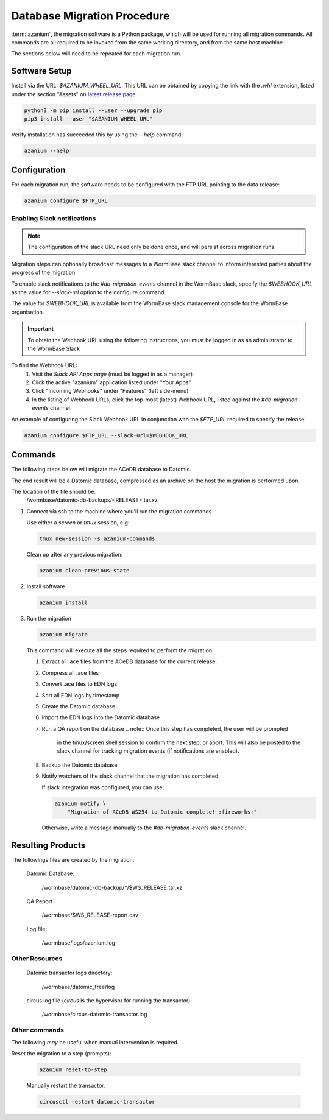 .. _db-migration-steps:

============================
Database Migration Procedure
============================
:term:`azanium`, the migration software is a Python package, which
will be used for running all migration commands.  All commands are all
required to be invoked from the same working directory, and from the
same host machine.

The sections below will need to be repeated for each migration run.

Software Setup
==============
Install via the URL: `$AZANIUM_WHEEL_URL`.
This URL can be obtained by copying the link with the `.whl` extension,
listed under the section "Assets" on `latest release page`_.

.. code-block:: bash

   python3 -m pip install --user --upgrade pip
   pip3 install --user "$AZANIUM_WHEEL_URL"

Verify installation has succeeded this by using the `--help` command:

.. code-block:: bash

   azanium --help


Configuration
=============
For each migration run, the software needs to be configured with the
FTP URL pointing to the data release:

.. code-block:: bash

   azanium configure $FTP_URL

Enabling Slack notifications
----------------------------

.. note::

   The configuration of the slack URL need only be done once, and will
   persist across migration runs.

Migration steps can optionally broadcast messages to a WormBase slack
channel to inform interested parties about the progress of the
migration.

To enable slack notifications to the `#db-migration-events` channel
in the WormBase slack, specify the `$WEBHOOK_URL` as the value for
`--slack-url` option to the configure command.

The value for `$WEBHOOK_URL` is available from the WormBase
slack management console for the WormBase organisation.

.. important::

   To obtain the Webhook URL using the following instructions, you
   must be logged in as an administrator to the WormBase Slack

To find the Webhook URL:
   1. Visit the `Slack API Apps page` (must be logged in as a manager)
   2. Click the active "azanium" application  listed under "Your Apps"
   3. Click "Incoming Webhooks" under "Features" (left side-menu)
   4. In the listing of Webhook URLs, click the top-most (latest)
      Webhook URL, listed against the `#db-migration-events` channel.

An example of configuring the Slack Webhook URL in conjunction with
the `$FTP_URL` required to specify the release:


.. code-block:: bash

   azanium configure $FTP_URL --slack-url=$WEBHOOK_URL

Commands
========
The following steps below will migrate the ACeDB database to Datomic.

The end result will be a Datomic database, compressed as an archive on
the host the migration is performed upon.

The location of the file should be:
   /wormbase/datomic-db-backups/<RELEASE>.tar.xz


1. Connect via ssh to the machine where you'll run the migration commands

   Use either a `screen` or `tmux` session, e.g:

   .. code-block:: bash

      tmux new-session -s azanium-commands

   Clean up after any previous migration:

   .. code-block:: bash

      azanium clean-previous-state

2. Install software

   .. code-block:: bash

      azanium install

3. Run the migration

   .. code-block:: bash

      azanium migrate

   This command will execute all the steps required to perform the migration:

   1. Extract all .ace files from the ACeDB database for the current release.
   2. Compress all .ace files
   3. Convert .ace files to EDN logs
   4. Sort all EDN logs by timestamp
   5. Create the Datomic database
   6. Import the EDN logs into the Datomic database
   7. Run a QA report on the database
      .. note:: Once this step has completed, the user will be prompted
	        in the tmux/screen shell session to confirm the next step, or abort.
	        This will also be posted to the slack channel for
	        tracking migration events (if notifications are enabled).
   8. Backup the Datomic database
   9. Notify watchers of the slack channel that the migration has completed.

      If slack integration was configured, you can use:

      .. code-block:: bash

	 azanium notify \
	     "Migration of ACeDB WS254 to Datomic complete! :fireworks:"

      Otherwise, write a message manually to the `#db-migration-events` slack channel.


Resulting Products
==================
The followings files are created by the migration:

   Datomic Database:

      /wormbase/datomic-db-backup/*/$WS_RELEASE.tar.xz

   QA Report

      /wormbase/$WS_RELEASE-report.csv

   Log file:

      /wormbase/logs/azanium.log


Other Resources
---------------

  Datomic transactor logs directory:

  	/wormbase/datomic_free/log

  circus log file (`circus` is the hypervisor for running the transactor):

  	/wormbase/circus-datomic-transactor.log


Other commands
--------------
The following *may* be useful when manual intervention is required.

Reset the migration to a step (prompts):

  .. code-block:: bash

     azanium reset-to-step

  Manually restart the transactor:

  .. code-block:: bash

     circusctl restart datomic-transactor


.. _`latest release page`: https://github.com/Wormbase/db-migration/releases/latest
.. _`Slack API Apps page`: https://api.slack.com/apps
